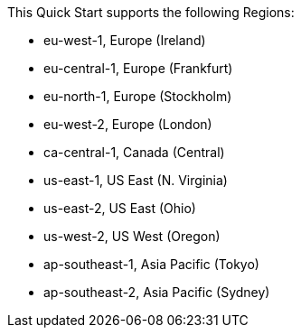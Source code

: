 This Quick Start supports the following Regions:

- eu-west-1, Europe (Ireland)
- eu-central-1, Europe (Frankfurt)
- eu-north-1, Europe (Stockholm)
- eu-west-2, Europe (London)
- ca-central-1, Canada (Central)
- us-east-1, US East (N. Virginia)
- us-east-2, US East (Ohio)
- us-west-2, US West (Oregon)
- ap-southeast-1, Asia Pacific (Tokyo)
- ap-southeast-2, Asia Pacific (Sydney)

//Full list: https://docs.aws.amazon.com/general/latest/gr/rande.html
